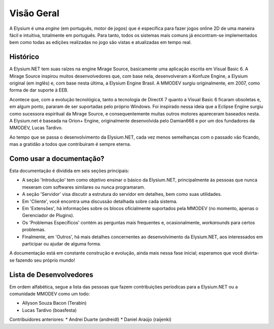.. _overview:

Visão Geral
==========================

A Elysium é uma *engine* (em português, motor de jogos) que é específica para fazer jogos online 2D de uma maneira fácil e intuitiva, totalmente em português. Para tanto, todos os sistemas mais comuns já encontram-se implementados bem como todas as edições realizadas no jogo são vistas e atualizadas em tempo real.

Histórico
###################
A Elysium.NET tem suas raízes na engine Mirage Source, basicamente uma aplicação escrita em Visual Basic 6. A Mirage Source inspirou muitos desenvolvedores que, com base nela, desenvolveram a Konfuze Engine, a Elysium original (em inglês) e, com base nesta última, a Elysium Engine Brasil. A MMODEV surgiu originalmente, em 2007, como forma de dar suporte à EEB.

Acontece que, com a evolução tecnológica, tanto a tecnologia de DirectX 7 quanto a Visual Basic 6 ficaram obsoletas e, em algum ponto, pararam de ser suportadas pelo próprio Windows. Foi inspirado nessa ideia que a Eclipse Engine surgiu como sucessora espiritual da Mirage Source, e consequentemente muitas outros motores apareceram baseados nesta. A Elysium.net é baseada na Orion+ Engine, originalmente desenvolvida pelo Damian666 e por um dos fundadores da MMODEV, Lucas Tardivo. 

Ao tempo que se passa o desenvolvimento da Elysium.NET, cada vez menos semelhanças com o passado vão ficando, mas a gratidão a todos que contribuiram é sempre eterna.

Como usar a documentação?
##############################
Esta documentação é dividida em seis seções principais:

* A seção 'Introdução' tem como objetivo ensinar o básico da Elysium.NET, principalmente às pessoas que nunca mexeram com softwares similares ou nunca programaram.
* A seção 'Servidor' visa discutir a estrutura do servidor em detalhes, bem como suas utilidades.
* Em 'Cliente', você encontra uma discussão detalhada sobre cada sistema.
* Em 'Extensões', há informações sobre os blocos oficialmente suportados pela MMODEV (no momento, apenas o Gerenciador de Plugins).
* Os 'Problemas Específicos' contém as perguntas mais frequentes e, ocasionalmente, *workarounds* para certos problemas.
* Finalmente, em 'Outros', há mais detalhes concernentes ao desenvolvimento da Elysium.NET, aos interessados em participar ou ajudar de alguma forma.

A documentação está em constante construção e evolução, ainda mais nessa fase inicial; esperamos que você divirta-se fazendo seu próprio mundo!

Lista de Desenvolvedores
###########################
Em ordem alfabética, segue a lista das pessoas que fazem contribuições períodicas para a Elysium.NET ou a comunidade MMODEV como um todo:

* Allyson Souza Bacon (Terabin)
* Lucas Tardivo (boasfesta)

Contribuidores anteriores:
* Andrei Duarte (andreidl)
* Daniel Araújo (raijenki)